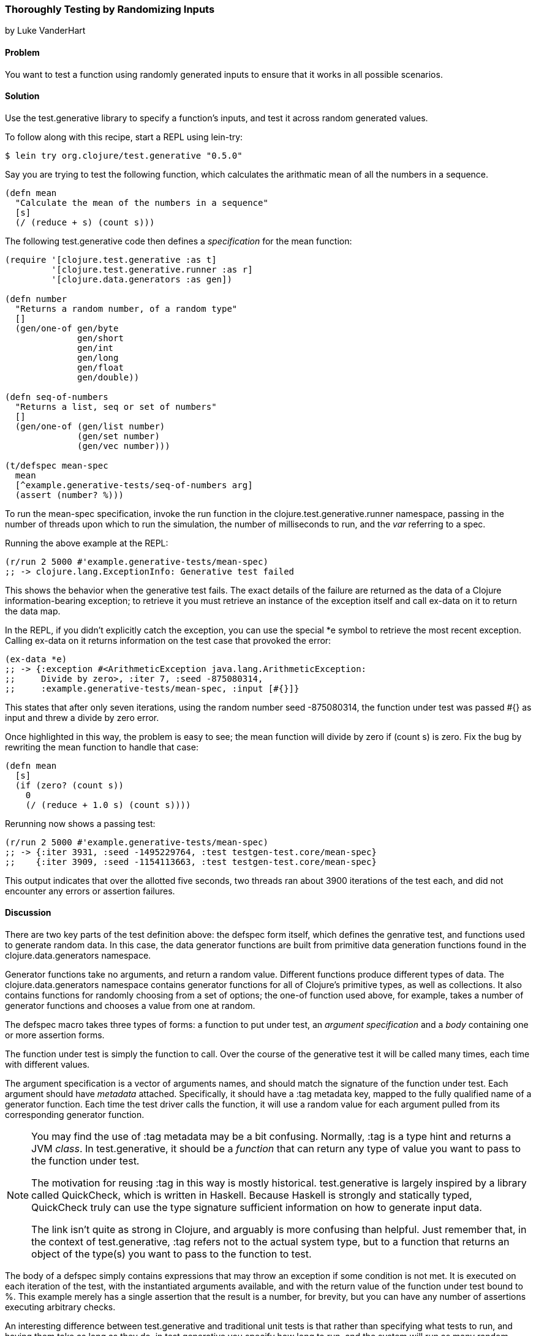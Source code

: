 [[sec_testing_generative]]
=== Thoroughly Testing by Randomizing Inputs
[role="byline"]
by Luke VanderHart

==== Problem

You want to test a function using randomly generated inputs to ensure
that it works in all possible scenarios.

==== Solution

Use the +test.generative+ library to specify a function's inputs, and
test it across random generated values.

To follow along with this recipe, start a REPL using +lein-try+:

[source,clojure]
----
$ lein try org.clojure/test.generative "0.5.0"
----

Say you are trying to test the following function, which calculates
the arithmatic mean of all the numbers in a sequence.

[source,clj]
----
(defn mean
  "Calculate the mean of the numbers in a sequence"
  [s]
  (/ (reduce + s) (count s)))
----


The following +test.generative+ code then defines a _specification_ for
the +mean+ function:

[source,clj]
----
(require '[clojure.test.generative :as t]
         '[clojure.test.generative.runner :as r]
         '[clojure.data.generators :as gen])

(defn number
  "Returns a random number, of a random type"
  []
  (gen/one-of gen/byte
              gen/short
              gen/int
              gen/long
              gen/float
              gen/double))

(defn seq-of-numbers
  "Returns a list, seq or set of numbers"
  []
  (gen/one-of (gen/list number)
              (gen/set number)
              (gen/vec number)))

(t/defspec mean-spec
  mean
  [^example.generative-tests/seq-of-numbers arg]
  (assert (number? %)))
----

To run the +mean-spec+ specification, invoke the +run+ function in the
+clojure.test.generative.runner+ namespace, passing in the number of
threads upon which to run the simulation, the number of milliseconds
to run, and the _var_ referring to a spec.

Running the above example at the REPL:

[source,clj]
----
(r/run 2 5000 #'example.generative-tests/mean-spec)
;; -> clojure.lang.ExceptionInfo: Generative test failed
----

This shows the behavior when the generative test fails. The exact
details of the failure are returned as the data of a Clojure
information-bearing exception; to retrieve it you must retrieve an
instance of the exception itself and call +ex-data+ on it to return
the data map.

In the REPL, if you didn't explicitly catch the exception, you can use
the special +*e+ symbol to retrieve the most recent exception. Calling
+ex-data+ on it returns information on the test case that provoked the
error:

[source,clj]
----
(ex-data *e)
;; -> {:exception #<ArithmeticException java.lang.ArithmeticException: 
;;     Divide by zero>, :iter 7, :seed -875080314,
;;     :example.generative-tests/mean-spec, :input [#{}]}
----

This states that after only seven iterations, using the random number
seed -875080314, the function under test was passed +#{}+ as input and threw a divide by zero error.

Once highlighted in this way, the problem is easy to see; the +mean+
function will divide by zero if +(count s)+ is zero. Fix the bug by
rewriting the +mean+ function to handle that case:

[source,clj]
----
(defn mean
  [s]
  (if (zero? (count s))
    0
    (/ (reduce + 1.0 s) (count s))))
----

Rerunning now shows a passing test:

[source,clj]
----
(r/run 2 5000 #'example.generative-tests/mean-spec)
;; -> {:iter 3931, :seed -1495229764, :test testgen-test.core/mean-spec}
;;    {:iter 3909, :seed -1154113663, :test testgen-test.core/mean-spec}
----

This output indicates that over the allotted five seconds, two threads
ran about 3900 iterations of the test each, and did not encounter any
errors or assertion failures.

==== Discussion

There are two key parts of the test definition above: the +defspec+
form itself, which defines the genrative test, and functions used to
generate random data. In this case, the data generator functions are
built from primitive data generation functions found in the
+clojure.data.generators+ namespace.

Generator functions take no arguments, and return a random
value. Different functions produce different types of data. The
+clojure.data.generators+ namespace contains generator functions for
all of Clojure's primitive types, as well as collections. It also
contains functions for randomly choosing from a set of options; the
+one-of+ function used above, for example, takes a number of generator
functions and chooses a value from one at random.

The +defspec+ macro takes three types of forms: a function to put
under test, an _argument specification_ and a _body_ containing one or
more assertion forms.

The function under test is simply the function to call. Over the
course of the generative test it will be called many times, each time
with different values.

The argument specification is a vector of arguments names, and should
match the signature of the function under test. Each argument should
have _metadata_ attached. Specifically, it should have a +:tag+
metadata key, mapped to the fully qualified name of a generator
function. Each time the test driver calls the function, it will use a
random value for each argument pulled from its corresponding generator
function.

[NOTE]
====
You may find the use of +:tag+ metadata may be a bit
confusing. Normally, +:tag+ is a type hint and returns a JVM
_class_. In +test.generative+, it should be a _function_ that can return
any type of value you want to pass to the function under test.

The motivation for reusing +:tag+ in this way is mostly
historical. +test.generative+ is largely inspired by a library called
QuickCheck, which is written in Haskell. Because Haskell is strongly
and statically typed, QuickCheck truly can use the type signature
sufficient information on how to generate input data.

The link isn't quite as strong in Clojure, and arguably is more
confusing than helpful. Just remember that, in the context of
+test.generative+, +:tag+ refers not to the actual system type, but to a
function that returns an object of the type(s) you want to pass to the
function to test.
====

The body of a +defspec+ simply contains expressions that may throw an
exception if some condition is not met. It is executed on each
iteration of the test, with the instantiated arguments available, and
with the return value of the function under test bound to +%+. This
example merely has a single assertion that the result is a number, for
brevity, but you can have any number of assertions executing arbitrary
checks.

An interesting difference between +test.generative+ and traditional
unit tests is that rather than specifying what tests to run, and
having them take as long as they do, in +test.generative+ you specify
how long to run, and the system will run as many random permutations
of the test as it can fit into that time. This has the property of
keeping test run times deterministic, while allowing you to trade off
speed and comperehensiveness depending on the situation. For example,
you might have tests run for 5 seconds in development, but thoroughly
hammer the system for an hour every night on the CI server, allowing
you to find that (literally) 1-in-a-million bug.

===== Running generative tests

While developing tests, running from the REPL is usually the most
convenient. However, there are many other scenarios (such as commit
hooks or a continuous integration server) where running tests from the
command line is required. For this purpose, +test.generative+ provides a
+-main+ function in the +clojure.test.generative.runner+ namespace
that takes as command line argument one or more directories where
generative tests can be found. It searches all the Clojure namespaces
in those locations for generative testing specifications, and executes
them.

For example, if you've placed your generative tests in a
+tests/generative+ directory inside a Leiningen project, you could
execute tests by running the following at the shell, from your
project's root directory:

[source,shell]
----
lein run -m clojure.test.generative.runner tests/generative
----

If you want to control the intensity of the test run, you can adjust
the number of concurrent threads and the length of the run using the
+clojure.test.generative.threads+ and +clojure.test.generative.msec+
JVM system properties. Using leiningen, you must set these options in
the +:jvm-opts+ key in _project.clj_ like so:

+clojure.test.generative.runner/-main+ will pick up any parameters
provided in this way, and run accordingly.

==== See Also

- The https://github.com/clojure/test.generative[+test.generative+] page on Github
- The QuickCheck Haskell library
- SimpleCheck, a property-based testing library for Clojure with some overlap with +test.generative+ and some unique features.
